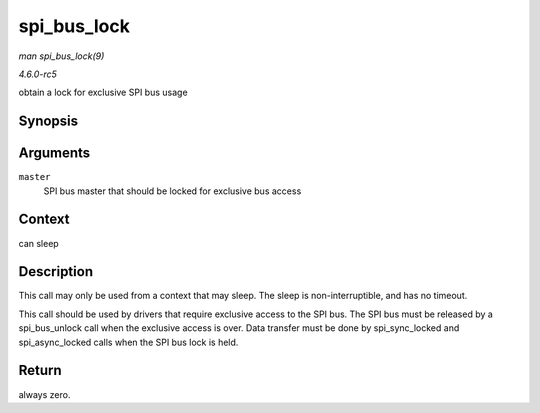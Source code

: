 .. -*- coding: utf-8; mode: rst -*-

.. _API-spi-bus-lock:

============
spi_bus_lock
============

*man spi_bus_lock(9)*

*4.6.0-rc5*

obtain a lock for exclusive SPI bus usage


Synopsis
========

.. c:function:: int spi_bus_lock( struct spi_master * master )

Arguments
=========

``master``
    SPI bus master that should be locked for exclusive bus access


Context
=======

can sleep


Description
===========

This call may only be used from a context that may sleep. The sleep is
non-interruptible, and has no timeout.

This call should be used by drivers that require exclusive access to the
SPI bus. The SPI bus must be released by a spi_bus_unlock call when
the exclusive access is over. Data transfer must be done by
spi_sync_locked and spi_async_locked calls when the SPI bus lock is
held.


Return
======

always zero.


.. ------------------------------------------------------------------------------
.. This file was automatically converted from DocBook-XML with the dbxml
.. library (https://github.com/return42/sphkerneldoc). The origin XML comes
.. from the linux kernel, refer to:
..
.. * https://github.com/torvalds/linux/tree/master/Documentation/DocBook
.. ------------------------------------------------------------------------------
